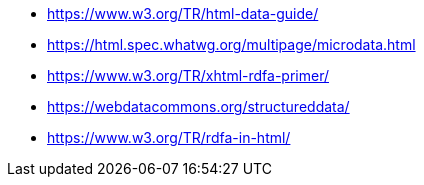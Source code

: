 * https://www.w3.org/TR/html-data-guide/
* https://html.spec.whatwg.org/multipage/microdata.html
* https://www.w3.org/TR/xhtml-rdfa-primer/
* https://webdatacommons.org/structureddata/
* https://www.w3.org/TR/rdfa-in-html/